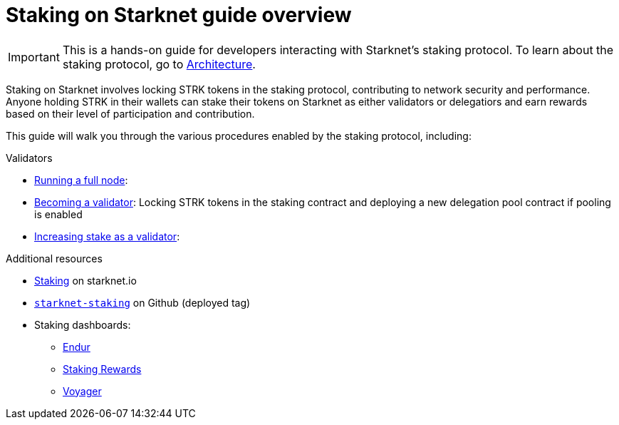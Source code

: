 [id="staking_overview"]
= Staking on Starknet guide overview

[IMPORTANT]
====
This is a hands-on guide for developers interacting with Starknet's staking protocol. To learn about the staking protocol, go to xref:architecture-and-concepts:staking.adoc[Architecture].
====

Staking on Starknet involves locking STRK tokens in the staking protocol, contributing to network security and performance. Anyone holding STRK in their wallets can stake their tokens on Starknet as either validators or delegatiors and earn rewards based on their level of participation and contribution.

This guide will walk you through the various procedures enabled by the staking protocol, including:

.Validators
* xref:running-full-nodes.adoc[Running a full node]:

* xref:entering-staking.adoc[Becoming a validator]: Locking STRK tokens in the staking contract and deploying a new delegation pool contract if pooling is enabled

* xref:increasing-staking.adoc[Increasing stake as a validator]: 


.Additional resources

* https://www.starknet.io/staking[Staking^] on starknet.io
* https://github.com/starkware-libs/starknet-staking/tree/%40staking/contracts-v0.1.1-dev.356[`starknet-staking`^] on Github (deployed tag)
* Staking dashboards:
** https://dashboard.endur.fi/[Endur]
** https://www.stakingrewards.com/stake-app?input=starknet[Staking Rewards]
** https://voyager.online/staking-dashboard[Voyager]